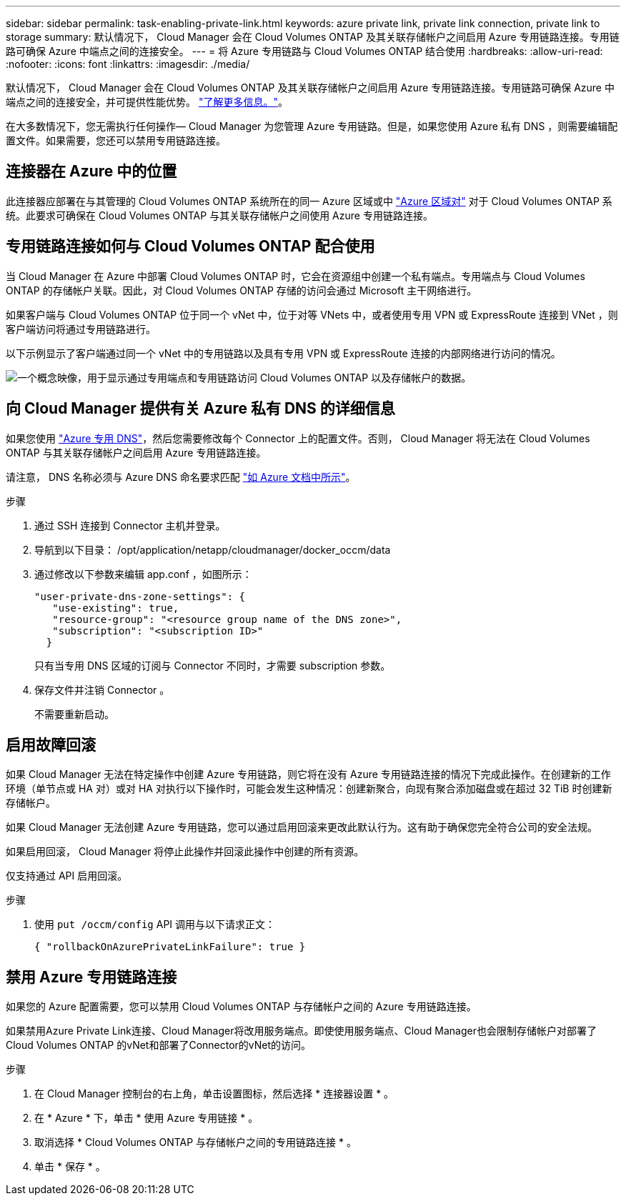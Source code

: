 ---
sidebar: sidebar 
permalink: task-enabling-private-link.html 
keywords: azure private link, private link connection, private link to storage 
summary: 默认情况下， Cloud Manager 会在 Cloud Volumes ONTAP 及其关联存储帐户之间启用 Azure 专用链路连接。专用链路可确保 Azure 中端点之间的连接安全。 
---
= 将 Azure 专用链路与 Cloud Volumes ONTAP 结合使用
:hardbreaks:
:allow-uri-read: 
:nofooter: 
:icons: font
:linkattrs: 
:imagesdir: ./media/


[role="lead"]
默认情况下， Cloud Manager 会在 Cloud Volumes ONTAP 及其关联存储帐户之间启用 Azure 专用链路连接。专用链路可确保 Azure 中端点之间的连接安全，并可提供性能优势。 https://docs.microsoft.com/en-us/azure/private-link/private-link-overview["了解更多信息。"^]。

在大多数情况下，您无需执行任何操作— Cloud Manager 为您管理 Azure 专用链路。但是，如果您使用 Azure 私有 DNS ，则需要编辑配置文件。如果需要，您还可以禁用专用链路连接。



== 连接器在 Azure 中的位置

此连接器应部署在与其管理的 Cloud Volumes ONTAP 系统所在的同一 Azure 区域或中 https://docs.microsoft.com/en-us/azure/availability-zones/cross-region-replication-azure#azure-cross-region-replication-pairings-for-all-geographies["Azure 区域对"^] 对于 Cloud Volumes ONTAP 系统。此要求可确保在 Cloud Volumes ONTAP 与其关联存储帐户之间使用 Azure 专用链路连接。



== 专用链路连接如何与 Cloud Volumes ONTAP 配合使用

当 Cloud Manager 在 Azure 中部署 Cloud Volumes ONTAP 时，它会在资源组中创建一个私有端点。专用端点与 Cloud Volumes ONTAP 的存储帐户关联。因此，对 Cloud Volumes ONTAP 存储的访问会通过 Microsoft 主干网络进行。

如果客户端与 Cloud Volumes ONTAP 位于同一个 vNet 中，位于对等 VNets 中，或者使用专用 VPN 或 ExpressRoute 连接到 VNet ，则客户端访问将通过专用链路进行。

以下示例显示了客户端通过同一个 vNet 中的专用链路以及具有专用 VPN 或 ExpressRoute 连接的内部网络进行访问的情况。

image:diagram_azure_private_link.png["一个概念映像，用于显示通过专用端点和专用链路访问 Cloud Volumes ONTAP 以及存储帐户的数据。"]



== 向 Cloud Manager 提供有关 Azure 私有 DNS 的详细信息

如果您使用 https://docs.microsoft.com/en-us/azure/dns/private-dns-overview["Azure 专用 DNS"^]，然后您需要修改每个 Connector 上的配置文件。否则， Cloud Manager 将无法在 Cloud Volumes ONTAP 与其关联存储帐户之间启用 Azure 专用链路连接。

请注意， DNS 名称必须与 Azure DNS 命名要求匹配 https://docs.microsoft.com/en-us/azure/storage/common/storage-private-endpoints#dns-changes-for-private-endpoints["如 Azure 文档中所示"^]。

.步骤
. 通过 SSH 连接到 Connector 主机并登录。
. 导航到以下目录： /opt/application/netapp/cloudmanager/docker_occm/data
. 通过修改以下参数来编辑 app.conf ，如图所示：
+
....
"user-private-dns-zone-settings": {
   "use-existing": true,
   "resource-group": "<resource group name of the DNS zone>",
   "subscription": "<subscription ID>"
  }
....
+
只有当专用 DNS 区域的订阅与 Connector 不同时，才需要 subscription 参数。

. 保存文件并注销 Connector 。
+
不需要重新启动。





== 启用故障回滚

如果 Cloud Manager 无法在特定操作中创建 Azure 专用链路，则它将在没有 Azure 专用链路连接的情况下完成此操作。在创建新的工作环境（单节点或 HA 对）或对 HA 对执行以下操作时，可能会发生这种情况：创建新聚合，向现有聚合添加磁盘或在超过 32 TiB 时创建新存储帐户。

如果 Cloud Manager 无法创建 Azure 专用链路，您可以通过启用回滚来更改此默认行为。这有助于确保您完全符合公司的安全法规。

如果启用回滚， Cloud Manager 将停止此操作并回滚此操作中创建的所有资源。

仅支持通过 API 启用回滚。

.步骤
. 使用 `put /occm/config` API 调用与以下请求正文：
+
[source, json]
----
{ "rollbackOnAzurePrivateLinkFailure": true }
----




== 禁用 Azure 专用链路连接

如果您的 Azure 配置需要，您可以禁用 Cloud Volumes ONTAP 与存储帐户之间的 Azure 专用链路连接。

如果禁用Azure Private Link连接、Cloud Manager将改用服务端点。即使使用服务端点、Cloud Manager也会限制存储帐户对部署了Cloud Volumes ONTAP 的vNet和部署了Connector的vNet的访问。

.步骤
. 在 Cloud Manager 控制台的右上角，单击设置图标，然后选择 * 连接器设置 * 。
. 在 * Azure * 下，单击 * 使用 Azure 专用链接 * 。
. 取消选择 * Cloud Volumes ONTAP 与存储帐户之间的专用链路连接 * 。
. 单击 * 保存 * 。


